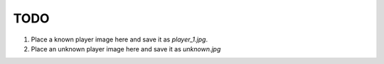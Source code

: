 ====
TODO
====

1. Place a known player image here and save it as `player_1.jpg`.
2. Place an unknown player image here and save it as `unknown.jpg`